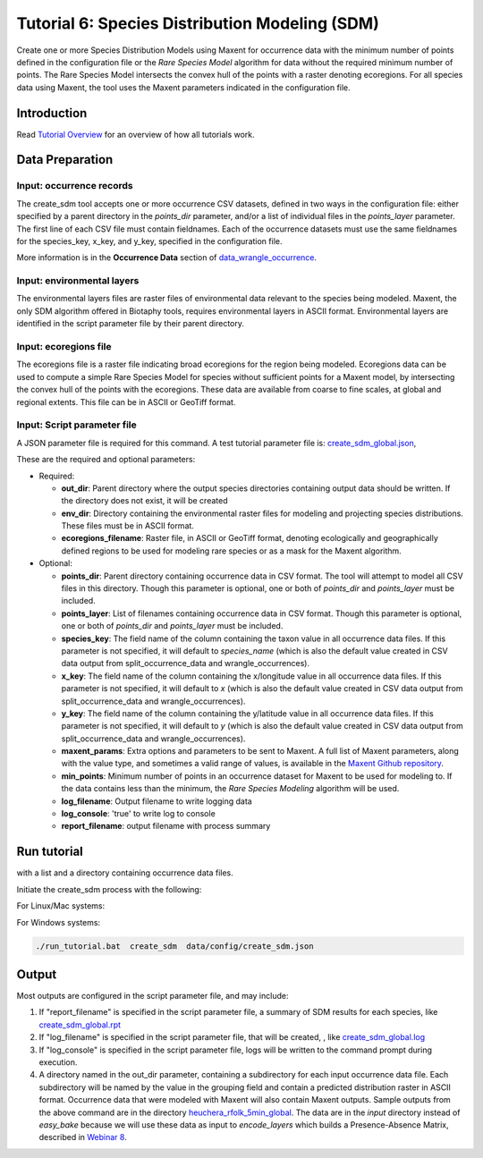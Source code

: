 ==================================
Tutorial 6: Species Distribution Modeling (SDM)
==================================

Create one or more Species Distribution Models using Maxent for
occurrence data with the minimum number of points defined in the configuration file or
the `Rare Species Model` algorithm for data without the required minimum number of
points.  The Rare Species Model intersects the convex hull of the points
with a raster denoting ecoregions.  For all species data using Maxent, the tool uses the
Maxent parameters indicated in the configuration file.  

-----------------------------------
Introduction
-----------------------------------

Read `Tutorial Overview <../tutorial/w1_overview>`_ for an overview of how all
tutorials work.

-----------------------------------
Data Preparation
-----------------------------------

Input: occurrence records
^^^^^^^^^^^^^^^^^^^^^^^^^^^^^^

The create_sdm tool accepts one or more occurrence CSV datasets, defined in two ways in  
the configuration file: either specified by a parent directory in the `points_dir` 
parameter, and/or a list of individual files in the `points_layer` parameter.  The
first line of each CSV file must contain fieldnames.  Each of
the occurrence datasets must use the same fieldnames for the species_key, x_key, and
y_key, specified in the configuration file.

More information is in the **Occurrence Data** section of `data_wrangle_occurrence
<data_wrangle_occurrence#occurrence-data>`_.

Input: environmental layers
^^^^^^^^^^^^^^^^^^^^^^^^^^^^^^

The environmental layers files are raster files of environmental data relevant to the
species being modeled.  Maxent, the only SDM algorithm offered in Biotaphy tools,
requires environmental layers in ASCII format.  Environmental layers are identified in
the script parameter file by their parent directory.

Input: ecoregions file
^^^^^^^^^^^^^^^^^^^^^^^^^^^^^^

The ecoregions file is a raster file indicating broad ecoregions for the region
being modeled.  Ecoregions data can be used to compute a simple Rare Species Model
for species without sufficient points for a Maxent model, by intersecting the convex
hull of the points with the ecoregions.  These data are available from coarse to fine
scales, at global and regional extents.  This file can be in ASCII or GeoTiff format.


Input: Script parameter file
^^^^^^^^^^^^^^^^^^^^^^^^^^^^^^

A JSON parameter file is required for this command.  A test tutorial parameter file is: 
`create_sdm_global.json
<https://github.com/biotaphy/tutorials/blob/main/data/config/create_sdm_global.json>`_,

These are the required and optional parameters:

* Required:

  * **out_dir**: Parent directory where the output species directories containing output 
    data should be written.  If the directory does not exist, it will be created
  * **env_dir**: Directory containing the environmental raster files for modeling and 
    projecting species distributions.  These files must be in ASCII format.
  * **ecoregions_filename**: Raster file, in ASCII or GeoTiff format, denoting
    ecologically and geographically defined
    regions to be used for modeling rare species or as a mask for the Maxent algorithm.

* Optional:

  * **points_dir**: Parent directory containing occurrence data in CSV format.  The tool 
    will attempt to model all CSV files in this directory.  Though this parameter is 
    optional, one or both of `points_dir` and `points_layer` must be included.
  * **points_layer**: List of filenames containing occurrence data in CSV format.
    Though this parameter is optional, one or both of `points_dir` and `points_layer` must
    be included.
  * **species_key**: The field name of the column containing the taxon value in all 
    occurrence data files. If this parameter is not specified, it will default to 
    `species_name` (which is also the default value created in CSV data output from
    split_occurrence_data and wrangle_occurrences).
  * **x_key**: The field name of the column containing the x/longitude value in all 
    occurrence data files. If this parameter is not specified, it will default to 
    `x` (which is also the default value created in CSV data output from
    split_occurrence_data and wrangle_occurrences).
  * **y_key**: The field name of the column containing the y/latitude value in all 
    occurrence data files. If this parameter is not specified, it will default to 
    `y` (which is also the default value created in CSV data output from
    split_occurrence_data and wrangle_occurrences).
  * **maxent_params**: Extra options and parameters to be sent to Maxent.  A full list
    of Maxent parameters, along with the value type, and sometimes a valid range of
    values, is available in the
    `Maxent Github repository
    <https://github.com/mrmaxent/Maxent/blob/master/density/parameters.csv>`_.
  * **min_points**: Minimum number of points in an occurrence dataset for Maxent to be 
    used for modeling to.  If the data contains less than the minimum, the
    `Rare Species Modeling` algorithm will be used.
  * **log_filename**: Output filename to write logging data
  * **log_console**: 'true' to write log to console
  * **report_filename**: output filename with process summary

-----------------------------------
Run tutorial
-----------------------------------

with a list and a directory containing occurrence data files.

Initiate the create_sdm process with the following:

For Linux/Mac systems:

.. code-block::
      ./run_tutorial.sh create_sdm data/config/create_sdm.json


For Windows systems:

.. code-block::

   ./run_tutorial.bat  create_sdm  data/config/create_sdm.json

-----------------------------------
Output
-----------------------------------

Most outputs are configured in the script parameter file, and may include:

1. If "report_filename" is specified in the script parameter file, a summary of SDM results
   for each species, like `create_sdm_global.rpt
   <https://github.com/biotaphy/tutorials/blob/main/data/easy_bake/create_sdm_global.rpt>`_
2. If "log_filename" is specified in the script parameter file, that will be created, , like
   `create_sdm_global.log
   <https://github.com/biotaphy/tutorials/blob/main/data/easy_bake/create_sdm_global.log>`_
3. If "log_console" is specified in the script parameter file, logs will be written to the
   command prompt during execution.
4. A directory named in the out_dir parameter, containing a subdirectory for each 
   input occurrence data file.  Each subdirectory will be named by the value in 
   the grouping field and contain a predicted distribution raster in ASCII format.  
   Occurrence data that were modeled with Maxent will also contain Maxent outputs.
   Sample outputs from the above command are in the directory `heuchera_rfolk_5min_global
   <https://github.com/biotaphy/tutorials/tree/main/data/input/heuchera_rfolk_5min_global>`_.
   The data are in the `input` directory instead of `easy_bake` because we will use these
   data as input to `encode_layers` which builds a Presence-Absence Matrix, described
   in `Webinar 8 <w8_build_pam>`_.
